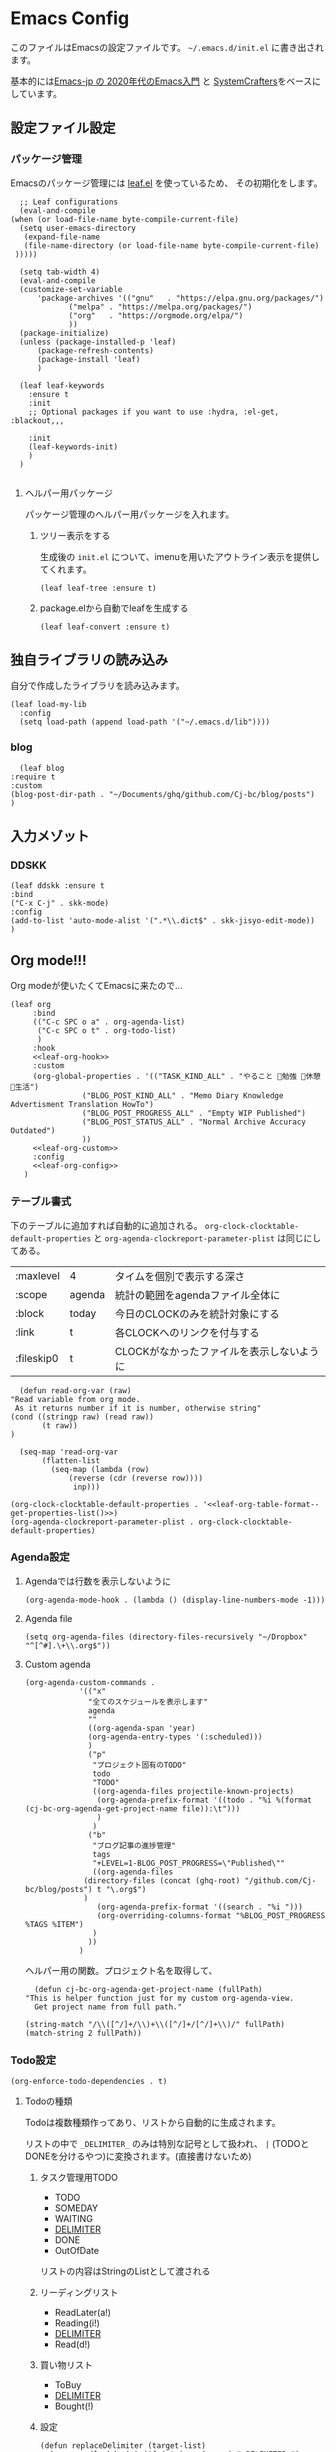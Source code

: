 #+PROPERTY: header-args :tangle "init.el" :results silent
* Emacs Config
  
  このファイルはEmacsの設定ファイルです。
  ~~/.emacs.d/init.el~ に書き出されます。

  基本的には[[https://emacs-jp.github.io/tips/emacs-in-2020][Emacs-jp の 2020年代のEmacs入門]] と [[https://www.youtube.com/channel/UCAiiOTio8Yu69c3XnR7nQBQ][SystemCrafters]]をベースにしています。
  
** 設定ファイル設定  
*** パッケージ管理
    Emacsのパッケージ管理には [[https://github.com/conao3/leaf.el][leaf.el]] を使っているため、
    その初期化をします。

    #+begin_src elisp
       ;; Leaf configurations
       (eval-and-compile
	 (when (or load-file-name byte-compile-current-file)
	   (setq user-emacs-directory
	    (expand-file-name
		(file-name-directory (or load-file-name byte-compile-current-file)
	  )))))

       (setq tab-width 4)
       (eval-and-compile
	   (customize-set-variable
	       'package-archives '(("gnu"   . "https://elpa.gnu.org/packages/")
				  ("melpa" . "https://melpa.org/packages/")
				  ("org"   . "https://orgmode.org/elpa/")
				  ))
	   (package-initialize)
	   (unless (package-installed-p 'leaf)
	       (package-refresh-contents)
	       (package-install 'leaf)
	       )

	   (leaf leaf-keywords
		 :ensure t
		 :init
		 ;; Optional packages if you want to use :hydra, :el-get, :blackout,,,

		 :init
		 (leaf-keywords-init)
		 )
	   )

    #+end_src
**** ヘルパー用パッケージ
     パッケージ管理のヘルパー用パッケージを入れます。
    
***** ツリー表示をする
      生成後の ~init.el~ について、imenuを用いたアウトライン表示を提供してくれます。
     #+begin_src elisp
       (leaf leaf-tree :ensure t)
     #+end_src

***** package.elから自動でleafを生成する
     #+begin_src elisp
       (leaf leaf-convert :ensure t)
     #+end_src

** 独自ライブラリの読み込み

   自分で作成したライブラリを読み込みます。
   
   #+begin_src elisp
     (leaf load-my-lib
       :config
       (setq load-path (append load-path '("~/.emacs.d/lib"))))
   #+end_src

   
*** blog
    #+begin_src elisp
      (leaf blog
	:require t
	:custom
	(blog-post-dir-path . "~/Documents/ghq/github.com/Cj-bc/blog/posts")
	)
    #+end_src
** 入力メゾット
*** DDSKK

    #+begin_src elisp
      (leaf ddskk :ensure t
	  :bind
	  ("C-x C-j" . skk-mode)
	  :config
	  (add-to-list 'auto-mode-alist '(".*\\.dict$" . skk-jisyo-edit-mode))
	  )
    #+end_src
** Org mode!!!
   Org modeが使いたくてEmacsに来たので...
   
   #+begin_src elisp :noweb yes
     (leaf org
	      :bind
	      (("C-c SPC o a" . org-agenda-list)
	       ("C-c SPC o t" . org-todo-list)
	       )
	      :hook
	      <<leaf-org-hook>>
	      :custom
	      (org-global-properties . '(("TASK_KIND_ALL" . "やること 勉強 休憩 生活")
					 ("BLOG_POST_KIND_ALL" . "Memo Diary Knowledge Advertisment Translation HowTo")
					 ("BLOG_POST_PROGRESS_ALL" . "Empty WIP Published")
					 ("BLOG_POST_STATUS_ALL" . "Normal Archive Accuracy Outdated")
					 ))
	      <<leaf-org-custom>>
	      :config
	      <<leaf-org-config>>
	    )
   #+end_src
*** テーブル書式
    :PROPERTIES:
    :header-args: :tangle no
    :END:

    下のテーブルに追加すれば自動的に追加される。
    ~org-clock-clocktable-default-properties~ と ~org-agenda-clockreport-parameter-plist~ は同じにしてある。
    
    #+NAME: leaf-org-table-format
    | :maxlevel  | 4      | タイムを個別で表示する深さ                |
    | :scope     | agenda | 統計の範囲をagendaファイル全体に          |
    | :block     | today  | 今日のCLOCKのみを統計対象にする           |
    | :link      | t      | 各CLOCKへのリンクを付与する               |
    | :fileskip0 | t      | CLOCKがなかったファイルを表示しないように |

    #+NAME: leaf-org-table-format--get-properties-list
    #+begin_src elisp :var inp=leaf-org-table-format :tangle no
      (defun read-org-var (raw)
	"Read variable from org mode. 
	 As it returns number if it is number, otherwise string"
	(cond ((stringp raw) (read raw))
	       (t raw))
	)

      (seq-map 'read-org-var
	       (flatten-list
		     (seq-map (lambda (row)
				 (reverse (cdr (reverse row))))
			      inp)))
    #+end_src

    #+HEADER: :noweb-ref leaf-org-custom
    #+begin_src elisp :results output :noweb yes :tangle no
    (org-clock-clocktable-default-properties . '<<leaf-org-table-format--get-properties-list()>>)
    (org-agenda-clockreport-parameter-plist . org-clock-clocktable-default-properties)
    #+end_src

*** Agenda設定
    :PROPERTIES:
    :header-args: :tangle no
    :END:
    
**** Agendaでは行数を表示しないように
    #+HEADER: :noweb-ref leaf-org-hook
    #+begin_src elisp
      (org-agenda-mode-hook . (lambda () (display-line-numbers-mode -1)))
    #+end_src

**** Agenda file
     #+HEADER: :noweb-ref leaf-org-config
     #+begin_src elisp
       (setq org-agenda-files (directory-files-recursively "~/Dropbox" "^[^#].\+\\.org$"))
     #+end_src

**** Custom agenda

     
     #+HEADER: :noweb-ref leaf-org-custom
     #+begin_src elisp
       (org-agenda-custom-commands .
				   '(("x"
				     "全てのスケジュールを表示します"
				     agenda
				     ""
				     ((org-agenda-span 'year)
				     (org-agenda-entry-types '(:scheduled)))
				     )
				     ("p"
				      "プロジェクト固有のTODO"
				      todo
				      "TODO"
				      ((org-agenda-files projectile-known-projects)
				       (org-agenda-prefix-format '((todo . "%i %(format (cj-bc-org-agenda-get-project-name file)):\t")))
				       )
				      )
				     ("b"
				      "ブログ記事の進捗管理"
				      tags
				      "+LEVEL=1-BLOG_POST_PROGRESS=\"Published\""
				      ((org-agenda-files
					(directory-files (concat (ghq-root) "/github.com/Cj-bc/blog/posts") t "\.org$")
					)
				       (org-agenda-prefix-format '((search . "%i ")))
				       (org-overriding-columns-format "%BLOG_POST_PROGRESS %TAGS %ITEM")
				      )
				     ))
				   )
     #+end_src

     ヘルパー用の関数。プロジェクト名を取得して、
     #+HEADER: :noweb-ref leaf-org-config
     #+begin_src elisp
       (defun cj-bc-org-agenda-get-project-name (fullPath)
	 "This is helper function just for my custom org-agenda-view.
       Get project name from full path."

	 (string-match "/\\([^/]+/\\)+\\([^/]+/[^/]+\\)/" fullPath)
	 (match-string 2 fullPath))
     #+end_src

*** Todo設定
    #+HEADER: :noweb-ref leaf-org-custom
    #+HEADER: :tangle no
    #+begin_src elisp
      (org-enforce-todo-dependencies . t)
    #+end_src

**** Todoの種類
     Todoは複数種類作ってあり、リストから自動的に生成されます。

     リストの中で ~_DELIMITER_~ のみは特別な記号として扱われ、
     ~|~ (TODOとDONEを分けるやつ)に変換されます。(直接書けないため)
***** タスク管理用TODO
      #+NAME: Org-todoKeywords-list-todo
      + TODO
      + SOMEDAY
      + WAITING
      + _DELIMITER_
      + DONE
      + OutOfDate

      リストの内容はStringのListとして渡される
      
***** リーディングリスト
      #+NAME: Org-todoKeywords-list-reading
      + ReadLater(a!)
      + Reading(i!)
      + _DELIMITER_
      + Read(d!)

***** 買い物リスト
      #+NAME: Org-todoKeywords-list-shopping
      + ToBuy
      + _DELIMITER_
      + Bought(!)

***** 設定

      #+HEADER: :var todo=Org-todoKeywords-list-todo
      #+HEADER: :var reading=Org-todoKeywords-list-reading
      #+HEADER: :var shoppingList=Org-todoKeywords-list-shopping
      #+NAME: Org-todoKeywords-construct
      #+begin_src elisp :tangle no
	(defun replaceDelimiter (target-list)
	  (seq-map (lambda (a) (if (string= (car a) "_DELIMITER_")
				   '"|" (car a)))
		   target-list))

	      (seq-map (lambda (x) (append '(sequence)
					   (replaceDelimiter x)))
		       (list todo reading shoppingList))
      #+end_src

      #+HEADER: :noweb-ref leaf-org-custom
      #+begin_src elisp :noweb yes :tangle no
	(org-todo-keywords . '<<Org-todoKeywords-construct()>>)
      #+end_src

*** 外部Link
    :PROPERTIES:
    :header-args: :tangle no
    :END:

    #+HEADER:  :noweb-ref leaf-org-custom
    #+begin_src elisp
      (org-link-abbrev-alist .
	'(("github" . "https://github.com/%s")
	  ("youtube" . "https://youtube.com/watch?v=%s")
	  ("wikipedia" . "https://en.wikipedia.org/wiki/%s")
	  ("archw" . "https://wiki.archlinux.jp/index.php/%s")
		  ;; commit, ghFile, twitter, misskeyとかも欲しい
	  ))

    #+end_src
    
**** Ghq対応

     ghq:Cj-bc/dotfiles みたいなリンクを貼れるようにする。
     
     #+HEADER:  :noweb-ref leaf-org-config
     #+begin_src elisp
       (leaf org-ghq :require t)
     #+end_src
     
***** TODO Projectile連携する
     現在はDiredが開くけど、多分Projectileと連携させた方が良くなりそう

*** 出力設定
    :PROPERTIES:
    :header-args: :tangle no
    :END:
**** LaTeX
     :PROPERTIES:
     :header-args: :tangle no
     :END:

     [[https://qiita.com/kawabata@github/items/1b56ec8284942ff2646b][org-mode で日本語LaTeXを出力する方法 @kawabata@github]]を参考に。

     #+HEADER: :noweb-ref leaf-org-config
     #+begin_src elisp
       (setq TeX-engine 'luatex)
     #+end_src

	 
     #+HEADER: :noweb-ref leaf-org-config
     #+begin_src elisp
       ;; TODO: 依存を減らす
       ;; caseが使いたいだけなので自作したい。
       (require 'cl)


       (defun remove-org-newlines-at-cjk-text (&optional _mode)
	 "先頭が '*', '#', '|' でなく、改行の前後が日本の文字の場合はその改行を除去する。"
	 (interactive)
	 (goto-char (point-min))
	 (while (re-search-forward "^\\([^|#*\n].+\\)\\(.\\)\n *\\(.\\)" nil t)
	   (if (and (> (string-to-char (match-string 2)) #x2000)
		    (> (string-to-char (match-string 3)) #x2000))
	       (replace-match "\\1\\2\\3"))
	   (goto-char (point-at-bol))))

       (with-eval-after-load "ox"
	 (add-hook 'org-export-before-processing-hook 'remove-org-newlines-at-cjk-text))

       (defun my-latexmk-command (latex options &optional target output)
	 "Generate LatexMk command for LATEX, (LatexMk-)OPTIONS, TARGET and OUTPUT directory."
	 (let* ((latex-options
		 '("-src-specials" "-file-line-error" "-interaction=nonstopmode"
		   "-shell-escape"))
					       ; "-shell-escape" "-synctex=1"))
		(luatex-option
		 (mapconcat (lambda (opt) (concat "-" opt)) latex-options " "))
		(latex-option
		 (mapconcat 'identity latex-options " ")))
	   (concat "latexmk -gg " options " "
		   (case latex
		     ('euptex "-pdfdvi -latex='uplatex ")
		     ('xetex  "-pdf -pdflatex='xelatex ")
		     ('luatex "-pdf -pdflatex='lualatex "))
		   (case latex
		     ('luatex luatex-option)
		     (t latex-option))
		   "' "
		   (if output (concat "-output-directory=" output " "))
		   target)))


       (defvar my-org-latex-math-symbols-packages-alist
	 '(("" "amssymb"   t)
	   ("" "amsmath"   t)
	   ("" "amsxtra"   t)
					       ; ("" "bussproofs" t)
	   ("" "isomath"   t)
	   ("" "latexsym"  t)
	   ("" "marvosym"  t)
	   ("" "stmaryrd"  t)
	   ("" "textcomp"  t)
	   ("" "wasysym"   t)))

       (with-eval-after-load "ox-latex"
  
	 (add-hook 'org-export-before-processing-hook 'my-ox-latex-tex-engine-setup)
  
	 (defun my-ox-latex-tex-engine-setup (backend)
	   (message "backend=%s" backend)
	   (when (equal backend 'latex)
	     (my-ox-latex-engine-set TeX-engine)))
  
	 (defun my-ox-latex-engine-set (latex)
	   "Set up LATEX environments."
    
	   (setq org-latex-default-packages-alist
		 `(
		   ,@(case latex
		       ('luatex '(("" "luacode" t)
				  ("" "luatexja-otf" t)))
		       ;; noCJKchecksiingle で、\meaning の非BMPでの分割を抑止
		       ('xetex  '(("AutoFallBack=true,noCJKchecksingle" "zxjatype" t)
				  ))
		       ('euptex '(("uplatex,multi" "otf" t)
				  ("" "okumacro" t)))
		       (t nil))
					       ; ("" "fixltx2e" nil)
		   ("" "fancyvrb" t)
		   ("" "longtable" nil)
		   ("" "float" nil)
		   ;; LaTeX標準文字記号マクロ
		   ,@my-org-latex-math-symbols-packages-alist
		   ;;("" "tabulary" t)
		   ;;("" "bigtabular" t)
		   ("" "multicol" t)
		   ;; その他のデフォルトで使用するLaTeX設定（以下は例）
		   ,(concat
		     "\\tolerance=1000\n"
		     "\\providecommand{\\alert}[1]{\\textbf{#1}}\n"
		     "\\fvset{xleftmargin=2em}\n")
		   ))
    
	   (setq org-latex-packages-alist
		 `(
		   ,(case latex
		      ('xetex  '("" "graphicx"  t))
		      ('euptex '("dvipdfmx" "graphicx"  t))
		      (t       '("pdftex" "graphicx"  t)))
		   ;; hyperref: PDFでハイパーリンクを生成
		   ;; colorlinks=true を入れると、graphicx が dvipdfmx で失敗するので注意。
		   ,(case latex
		      ('luatex '("pdftex,pdfencoding=auto" "hyperref" t))
		      ('euptex '("dvipdfm" "hyperref"  t))
		      ('xetex  '("xetex" "hyperref"  t))
		      (t       '("pdftex" "hyperref"  t)))
		   ;; biblatex を入れると重くなるので、使用するorg-fileのみ、
		   ;; `+LATEX_HEADER: \usepackage[backend=biber]{biblatex}'
		   ;; で入れるほうが良い。。
		   ;; ("backend=biber", "biblatex" t)
		   ("" "listings")
		   ("" "color")))
    
	   (setq org-latex-classes
		 `(("article"
		    ,(case latex
		       ('luatex "\\documentclass{ltjsarticle}\n")
		       ('xetex  "\\documentclass[a4paper]{bxjsarticle}\n")
		       ('euptex "\\documentclass[a4j,uplatex]{jsarticle}\n")
		       (t       "\\documentclass[11pt]{article}"))
		    ("\\section{%s}" . "\\section*{%s}")
		    ("\\subsection{%s}" . "\\subsection*{%s}")
		    ("\\subsubsection{%s}" . "\\subsubsection*{%s}")
		    ("\\paragraph{%s}" . "\\paragraph*{%s}")
		    ("\\subparagraph{%s}" . "\\subparagraph*{%s}"))
		   ("report"
		    ,(case latex
		       ('luatex "\\documentclass{ltjsarticle}\n")
		       ('xetex  "\\documentclass[a4paper]{bxjsreport}\n")
		       ('euptex "\\documentclass[11pt,report,uplatex]{jsbook}\n")
		       (t       "\\documentclass[11pt]{article}"))
		    ("\\section{%s}" . "\\section*{%s}")
		    ("\\subsection{%s}" . "\\subsection*{%s}")
		    ("\\subsubsection{%s}" . "\\subsubsection*{%s}")
		    ("\\paragraph{%s}" . "\\paragraph*{%s}")
		    ("\\subparagraph{%s}" . "\\subparagraph*{%s}"))
		   ("book"
		    ,(case latex
		       ('luatex "\\documentclass{ltjsarticle}\n")
		       ('xetex  "\\documentclass[9pt,a4paper]{bxjsreport}\n")
		       ('euptex "\\documentclass[9pt,a5j,uplatex]{jsbook}\n")
		       (t       "\\documentclass[11pt]{book}"))
		    ("\\part{%s}" . "\\part*{%s}")
		    ("\\chapter{%s}" . "\\chapter*{%s}")
		    ("\\section{%s}" . "\\section*{%s}")
		    ("\\subsection{%s}" . "\\subsection*{%s}")
		    ("\\subsubsection{%s}" . "\\subsubsection*{%s}"))
		   ("beamer"
		    ,(concat
		      (case latex
			('xetex
			 "\\documentclass[compress,xdvipdfmx]{beamer}\n")
			(t "\\documentclass[compress,dvipdfmx]{beamer}\n"))
		      "\\usetheme{AnnArbor}\n"
		      "\\setbeamertemplate{navigation symbols}{}\n"
		      "[NO-PACKAGES]\n"
		      "\\usepackage{graphicx}\n")
		    org-beamer-sectioning)))
    
	   (setq org-latex-pdf-process (list (my-latexmk-command TeX-engine "-pv" "%f" "%o"))))
  
	 )
     #+end_src

*** captureテンプレート
    :LOGBOOK:
    CLOCK: [2021-07-05 Mon 12:34]--[2021-07-05 Mon 12:34] =>  0:00
    :END:
    #+HEADER: :tangle no :noweb-ref leaf-org-custom
    #+begin_src elisp
      (org-capture-templates .
			     '(("d" "default" plain
				(file "capture.org")
				"")
			       ("b" "blog post" plain
				(function blog-visit-new-post)
				(file "~/.emacs.d/templates/org-capture/blog")
				:clock-in t
				:clock-resume t
				)
			       ))
    #+end_src
*** Org babel
    :PROPERTIES:
    :header-args: :tangle no
    :END:
    #+HEADER: :noweb-ref leaf-org-config
    #+begin_src elisp
      (org-babel-do-load-languages
       'org-babel-load-languages
       '((awk . t)
	 (shell . t)
	 (haskell . t)))
    #+end_src
*** Org roamでメモ管理
    :PROPERTIES:
    :header-args: :tangle no
    :END:
    [[https://www.orgroam.com/][org roam]]は、

    #+HEADER: :noweb-ref leaf-org-config
    #+begin_src elisp
      (leaf org-roam
	:emacs>= 26.1
	:ensure t
	:hook
	(after-init-hook . org-roam-setup)
	(kill-emacs-hook . org-roam-teardown)
	:custom
	(org-roam-link-auto-replace . nil)
	(org-roam-graph-viewer . "qutebrowser")
	:config
	<<leaf-org-roam-config>>
	(setq org-roam-directory (file-truename "~/Dropbox/roam"))
	(evil-define-key 'normal 'global (kbd "SPC r d") 'org-roam-dailies-goto-today)
	(evil-define-key 'normal 'global (kbd "SPC r s") 'org-roam-node-find)
	(evil-define-key 'visual 'org-roam-mode-map (kbd "RET") 'org-roam-node-insert)
	(evil-define-key 'visual 'org-roam-mode-map (kbd "<S-return>") 'cjbc-org-roam-insert-immediate-private)
	(evil-define-key 'normal 'global (kbd "SPC r l") 'org-roam-buffer-toggle)
	)
    #+end_src

**** Privete roamを作成するためのラッパー

     Roamには、プライベートなノードをgpg保護された状態で保存する機能がある。
     ただ、そのためには ~org-roam-encrypt-files~ を手動で変えなきゃいけなくて面倒だたので、
     関数にした。

     #+noweb-ref: leaf-org-roam-config
     #+begin_src elisp
       (defun cjbc-org-roam-private (&optional initial-prompt completions filter-fn no-confirm) 
	 "Small wrapper of 'org-roam-find-file' that will create new post with private(encrypted)"
	 (interactive)
	 (setq-local org-roam-encrypt-files--old-value org-roam-encrypt-files)
	 (setq org-roam-encrypt-files t)
	 (org-roam-capture)
	 (setq org-roam-encrypt-files org-roam-encrypt-files--old-value)
	 )
     #+end_src

     #+noweb-ref: leaf-org-roam-config
     #+begin_src elisp
       (defun cjbc-org-roam-insert-immediate-private (&optional initial-prompt completions filter-fn no-confirm)
	   "Small wrapper of 'org-roam-insert-immediate' to insert new encrypted post"
	 (interactive)
	 (setq-local org-roam-encrypt-files--old-value org-roam-encrypt-files)
	 (setq org-roam-encrypt-files t)
	 (org-roam-insert-immediate)
	 (setq org-roam-encrypt-files org-roam-encrypt-files--old-value)
	 )
     #+end_src

*** org pomodoro
    :PROPERTIES:
    :header-args: :tangle no
    :END:

    今手元にオーディオプレイヤー入れてなかったので
    一旦 ~org-pomodoro-play-sounds~ はオフに。
    
    #+HEADER: :noweb-ref leaf-org-config
    #+begin_src elisp
      (leaf org-pomodoro
	    :req "alert-0.5.10" "cl-lib-0.5"
	    :ensure t
	    :after alert
	    :custom (org-pomodoro-play-sounds . nil)
	    :hook
	    (org-pomodoro-finished-hook
	     . (lambda () (start-process "org-pomodoro-finished-notification" nil
					 "dunstify" "--appname" "Emacs.org-pomodoro"
					 "Pomodoro finished! Start break time...")))
	    (org-pomodoro-break-finished-hook
	     . (lambda () (start-process "org-pomodoro-break-finished-notification" nil
					 "dunstify" "--appname" "Emacs.org-pomodoro"
					 "Pomodoro break is over!")))
	    )
    #+end_src

*** TODO Org timeline -- Agendaでタイムライン表示する
    #+begin_src elisp :tangle no
      (leaf org-timeline
	:ensure t
	:hook
	(org-agenda-finalize-hook . (lambda () (org-timeline-insert-timeline)))
	)
    #+end_src

*** TODO 通知設定: org-notifications
    #+begin_src elisp :tangle no
      (leaf org-notifications
	:ensure t
	:after org
	:config
	(org-notifications-start)
	)
    #+end_src

** SNS
*** Twittering-mode
    ツイッターやろうぜ!!お前ボールな!!
    #+begin_src elisp
      (leaf twittering-mode :ensure t)
    #+end_src
*** newsticker
    RSSフィード閲覧用

    #+NAME: 購読中のフィード
    + [[https://www.moguravr.com/feed][Mogura VR]]
    + [[https://news.yahoo.co.jp/rss/topics/top-picks.xml][Yahoo Top picks]]
    + [[https://news.yahoo.co.jp/rss/topics/domestic.xml][Yahoo Japan]]
    
    #+begin_src elisp :tangle no
      (defun parse-feed-link (feed-link)
      "Parse Feed link formatted in Org's link"
       (let ((retrive-link-and-name-regex "\\[\\[\\([^]]+\\)\\]\\[\\([^]]+\\)\\]\\]"))
	 ((string-match retrieve-link-and-name-regex feed-link)
	  ((match-string 2 feed-link) . (match-string 1 feed-link))
	  )
	 )
       )


      (parse-feed-link "[[hoge][aaa]]")
    #+end_src


    
    #+begin_src elisp
      (leaf newsticker
	  :doc "A Newsticker for Emacs."
	  :tag "builtin"
	  :added "2021-05-20"
	  :hook (newsticker-mode-hook . (lambda () (toggle-truncate-lines -1)))
	  :custom
	  (newsticker-url-list . '(("Mogura VR" "https://www.moguravr.com/feed" nil nil nil)
				   ("Yahoo top picks" "https://news.yahoo.co.jp/rss/topics/top-picks.xml"
				    nil nil nil)
				   ("Yahoo japan" "https://news.yahoo.co.jp/rss/topics/domestic.xml"
				    nil nil nil)
				   ))
	  )
    #+end_src

** Evil
   これがあるから引っ越せた。
   #+begin_src elisp
     (leaf evil :ensure t
	 :require t
	 :config
	 (evil-mode)
	 (leaf evil-org :ensure t
	   :hook
	   (org-mode-hook . evil-org-mode)
	   (org-agenda-mode-hook . evil-org-mode)

	   :config
	   (require 'evil-org-agenda)
	   (evil-org-agenda-set-keys)
	   )
	 (leaf evil-surround :ensure t
	   :after 'evil-core
	   :config
	   (evil-surround-mode)
	   (evil-define-key 'visual 'global "sd" 'evil-surround-delete)
	   (evil-define-key 'visual 'global "sa" 'evil-surround-region)
	   (evil-define-key 'visual 'global "sr" 'evil-surround-change)
	 )
	 (leaf evil-numbers :ensure t
	   :after 'evil-core
	   )
	 )
   #+end_src
** Projectile
   #+begin_src elisp :noweb yes 
     (leaf projectile
       :ensure t
       :custom
       (projectile-project-search-path . (list ghq-root))
       (projectile-enable-caching . t)
       (projectile-project-root-files-bottom-up
        . '<<leaf-projectile-project-root-files-bottom-up--list()>>)

       :config
       (projectile-mode +1)
       (define-key projectile-mode-map (kbd "M-p") 'projectile-command-map)
       )
   #+end_src


   #+NAME: leaf-projectile-project-root-files-bottom-up--list
   #+HEADER: :var l=leaf-projectile-project-root-files-bottom-up--names
   #+begin_src elisp :results value :tangle no
     (seq-map 'car l)
   #+end_src

*** プロジェクトルートと見做すファイルの一覧

    #+NAME: leaf-projectile-project-root-files-bottom-up--names
    + angular.json
    + stack.yaml
    + .git
    + .projectile
      
** Ivy
   #+begin_src elisp
     (leaf counsel
       :ensure t
       :config
       (ivy-mode 1)
       :bind
       (("M-x" . counsel-M-x)
	("C-x C-f" . counsel-find-file)
	("C-h f" . counsel-describe-function)
	("C-h v" . counsel-describe-variable)
	)
       :config
       (setq ivy-re-builders-alist
	     '((t . ivy--regex-fuzzy)))
       (when (featurep 'projectile)
	 (setq projectile-completion-system 'ivy))
       )
   #+end_src
** Lsp mode
   #+begin_src elisp
     (leaf lsp-mode
       :commands lsp
       :ensure t
       :hook
       (sh-mode-hook . lsp)
       (haskell-mode-hook . lsp)
       :config
       (evil-define-key 'insert 'global (kbd "C-x C-o") 'completion-at-point)
       )
   #+end_src
   #+begin_src elisp
     (leaf lsp-bash
       :config
       (defun lsp-bash--bash-ls-server-command ()
	 '("~/.local/share/vim-lsp-settings/servers/bash-language-server/bash-language-server" "start"))

       )
   #+end_src
** 見栄えを良くする
*** rainbow-delimiters
    Lisp系の言語は括弧の対応がとても見辛いので、
    対応する括弧に色を付けてもらう
    
    #+begin_src elisp
	(leaf rainbow-delimiters :ensure t
	  :hook
	  (prog-mode-hook . rainbow-delimiters-mode))
    #+end_src
** プログラミング言語毎の設定
*** Haskell
    #+begin_src elisp
      (leaf haskell-mode :ensure t)
    #+end_src
*** TypeScript
    #+begin_src elisp
      (leaf typescript-mode
	:ensure t
	)
    #+end_src
*** Toml
    #+begin_src elisp
      (leaf toml-mode
	:ensure t
	)
    #+end_src


** Appearences
   #+begin_src elisp
     (leaf appearences
       :config
       (set-terminal-coding-system 'utf-8)
       (set-keyboard-coding-system 'utf-8)
       (prefer-coding-system 'utf-8)
       (add-to-list 'default-frame-alist '(font . "Cica-20"))
     )
   #+end_src
   
*** テーマ
    #+begin_src elisp
      (leaf doom-themes
	; :doc "an opinionated pack of modern color-themes"
	; :req "emacs-25.1" "cl-lib-0.5"
	; :tag "faces" "custom themes" "emacs>=25.1"
	; :added "2021-06-21"
	; :url "https://github.com/hlissner/emacs-doom-themes"
	; :emacs>= 25.1
	:ensure t
	:config
	(load-theme 'doom-dracula t)
	)
    #+end_src

** keybinds
   #+begin_src elisp
     (leaf window-movements
	 :doc "vim-like window movement keybinds"
	 :bind
	 (("C-c C-w h" . windmove-left)
	  ("C-c C-w j" . windmove-down)
	  ("C-c C-w k" . windmove-up)
	  ("C-c C-w l" . windmove-right)
	 )
       )
   #+end_src

** configure global modes
   #+begin_src elisp
     (leaf configure-global-modes
       :config
       (column-number-mode)
       (global-display-line-numbers-mode t)
       (setq display-line-numbers-type 'relative)
       (menu-bar-mode 0)
       (tool-bar-mode 0)
       (scroll-bar-mode 0)
       (auto-revert-mode)

       (show-paren-mode)
       (skk-mode)
     )
   #+end_src

   
*** DocView

    基本的には、Evilとの相性や誤キー押下を防ぐための設定
    #+begin_src elisp
      (leaf doc-view
	:doc "Document viewer for Emacs"
	:tag "builtin"
	:added "2021-06-25"
	:bind (:doc-view-mode-map
	       ("k" . doc-view-previous-page)
	       ("j" . doc-view-next-page)
	       ("w" . nil)
	       )
	:hook (doc-view-minor-mode-hook
	       . (lambda () (display-line-numbers-mode "Disable")))
	)
    #+end_src



** custom, etc
   #+begin_src elisp
     (setq custom-file "~/.emacs.d/custom.el")
     (load custom-file)

     (provide 'init)
   #+end_src

